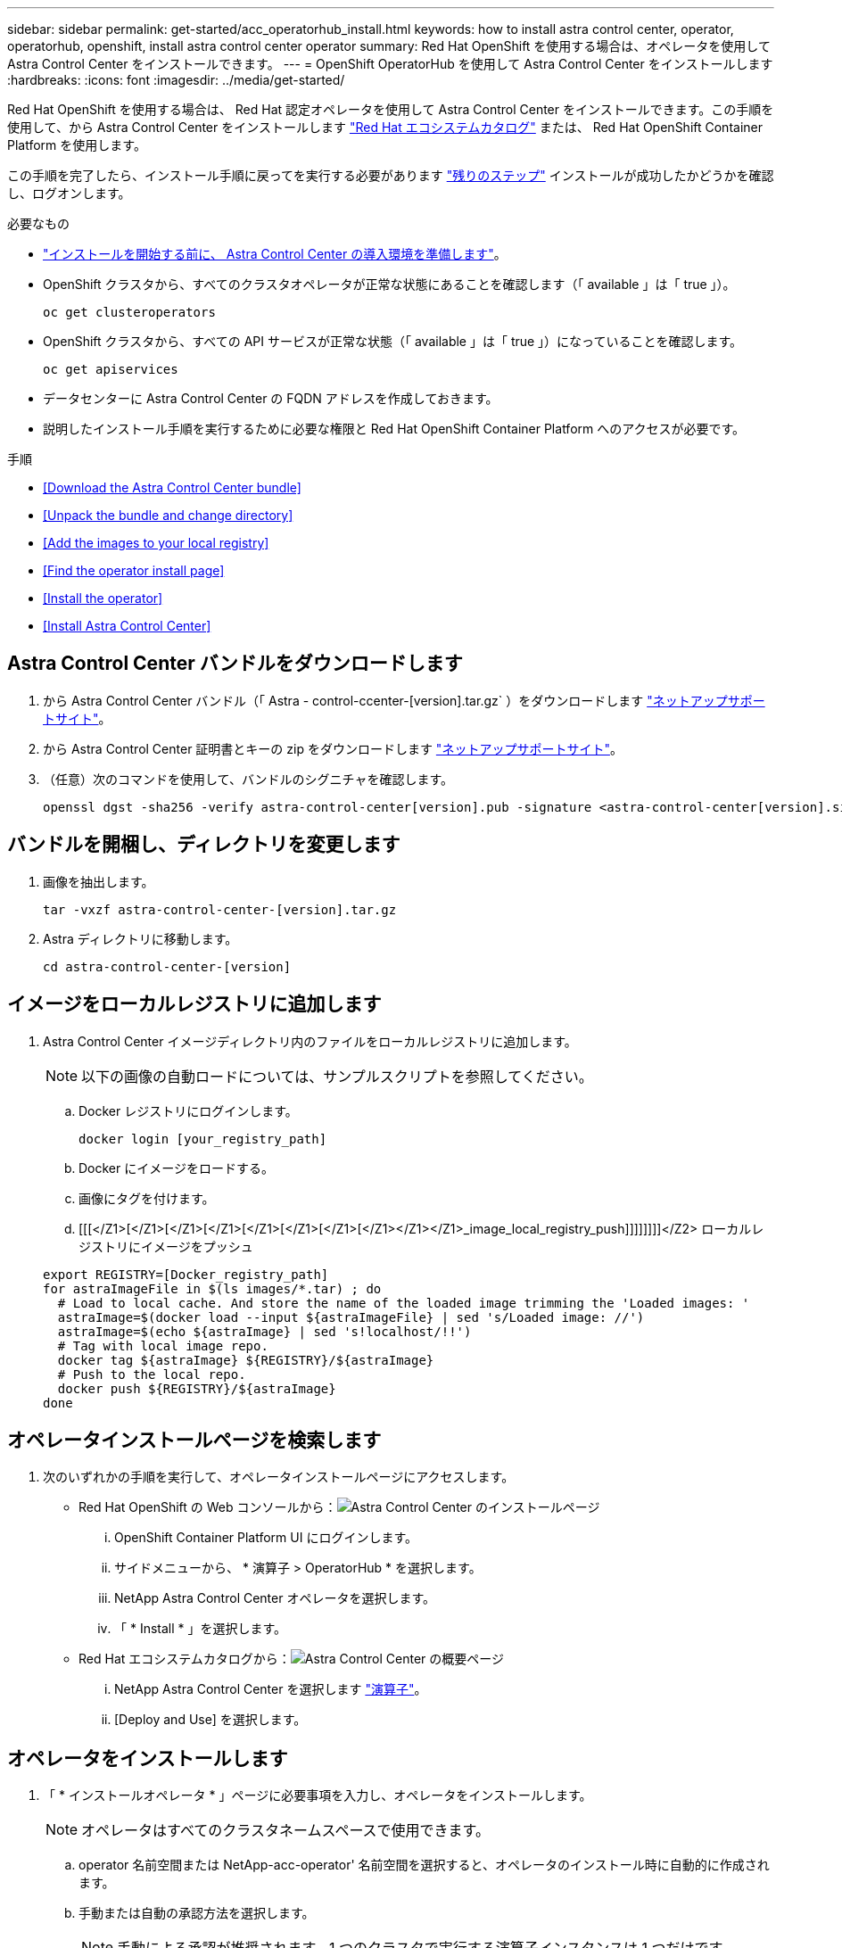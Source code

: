 ---
sidebar: sidebar 
permalink: get-started/acc_operatorhub_install.html 
keywords: how to install astra control center, operator, operatorhub, openshift, install astra control center operator 
summary: Red Hat OpenShift を使用する場合は、オペレータを使用して Astra Control Center をインストールできます。 
---
= OpenShift OperatorHub を使用して Astra Control Center をインストールします
:hardbreaks:
:icons: font
:imagesdir: ../media/get-started/


Red Hat OpenShift を使用する場合は、 Red Hat 認定オペレータを使用して Astra Control Center をインストールできます。この手順を使用して、から Astra Control Center をインストールします https://catalog.redhat.com/software/operators/explore["Red Hat エコシステムカタログ"^] または、 Red Hat OpenShift Container Platform を使用します。

この手順を完了したら、インストール手順に戻ってを実行する必要があります link:../get-started/install_acc.html#verify-system-status["残りのステップ"] インストールが成功したかどうかを確認し、ログオンします。

.必要なもの
* link:requirements.html["インストールを開始する前に、 Astra Control Center の導入環境を準備します"]。
* OpenShift クラスタから、すべてのクラスタオペレータが正常な状態にあることを確認します（「 available 」は「 true 」）。
+
[listing]
----
oc get clusteroperators
----
* OpenShift クラスタから、すべての API サービスが正常な状態（「 available 」は「 true 」）になっていることを確認します。
+
[listing]
----
oc get apiservices
----
* データセンターに Astra Control Center の FQDN アドレスを作成しておきます。
* 説明したインストール手順を実行するために必要な権限と Red Hat OpenShift Container Platform へのアクセスが必要です。


.手順
* <<Download the Astra Control Center bundle>>
* <<Unpack the bundle and change directory>>
* <<Add the images to your local registry>>
* <<Find the operator install page>>
* <<Install the operator>>
* <<Install Astra Control Center>>




== Astra Control Center バンドルをダウンロードします

. から Astra Control Center バンドル（「 Astra - control-ccenter-[version].tar.gz` ）をダウンロードします https://mysupport.netapp.com/site/products/all/details/astra-control-center/downloads-tab["ネットアップサポートサイト"^]。
. から Astra Control Center 証明書とキーの zip をダウンロードします https://mysupport.netapp.com/site/products/all/details/astra-control-center/downloads-tab["ネットアップサポートサイト"^]。
. （任意）次のコマンドを使用して、バンドルのシグニチャを確認します。
+
[listing]
----
openssl dgst -sha256 -verify astra-control-center[version].pub -signature <astra-control-center[version].sig astra-control-center[version].tar.gz
----




== バンドルを開梱し、ディレクトリを変更します

. 画像を抽出します。
+
[listing]
----
tar -vxzf astra-control-center-[version].tar.gz
----
. Astra ディレクトリに移動します。
+
[listing]
----
cd astra-control-center-[version]
----




== イメージをローカルレジストリに追加します

. Astra Control Center イメージディレクトリ内のファイルをローカルレジストリに追加します。
+

NOTE: 以下の画像の自動ロードについては、サンプルスクリプトを参照してください。

+
.. Docker レジストリにログインします。
+
[listing]
----
docker login [your_registry_path]
----
.. Docker にイメージをロードする。
.. 画像にタグを付けます。
.. [[[</Z1>[</Z1>[</Z1>[</Z1>[</Z1>[</Z1>[</Z1>[</Z1></Z1></Z1>_image_local_registry_push]]]]]]]]</Z2> ローカルレジストリにイメージをプッシュ


+
[listing]
----
export REGISTRY=[Docker_registry_path]
for astraImageFile in $(ls images/*.tar) ; do
  # Load to local cache. And store the name of the loaded image trimming the 'Loaded images: '
  astraImage=$(docker load --input ${astraImageFile} | sed 's/Loaded image: //')
  astraImage=$(echo ${astraImage} | sed 's!localhost/!!')
  # Tag with local image repo.
  docker tag ${astraImage} ${REGISTRY}/${astraImage}
  # Push to the local repo.
  docker push ${REGISTRY}/${astraImage}
done
----




== オペレータインストールページを検索します

. 次のいずれかの手順を実行して、オペレータインストールページにアクセスします。
+
** Red Hat OpenShift の Web コンソールから：image:openshift_operatorhub.png["Astra Control Center のインストールページ"]
+
... OpenShift Container Platform UI にログインします。
... サイドメニューから、 * 演算子 > OperatorHub * を選択します。
... NetApp Astra Control Center オペレータを選択します。
... 「 * Install * 」を選択します。


** Red Hat エコシステムカタログから：image:red_hat_catalog.png["Astra Control Center の概要ページ"]
+
... NetApp Astra Control Center を選択します https://catalog.redhat.com/software/operators/detail/611fd22aaf489b8bb1d0f274["演算子"]。
... [Deploy and Use] を選択します。








== オペレータをインストールします

. 「 * インストールオペレータ * 」ページに必要事項を入力し、オペレータをインストールします。
+

NOTE: オペレータはすべてのクラスタネームスペースで使用できます。

+
.. operator 名前空間または NetApp-acc-operator' 名前空間を選択すると、オペレータのインストール時に自動的に作成されます。
.. 手動または自動の承認方法を選択します。
+

NOTE: 手動による承認が推奨されます。1 つのクラスタで実行する演算子インスタンスは 1 つだけです。

.. 「 * Install * 」を選択します。
+

NOTE: 手動承認方式を選択した場合は、このオペレータの手動インストール計画を承認するように求められます。



. コンソールで、 OperatorHub メニューに移動して、オペレータが正常にインストールされたことを確認します。




== Astra Control Center をインストールします

. Astra Control Center オペレータの詳細ビュー内のコンソールから、 [Provided API] セクションの [Create instance] を選択します。
. Create AstraControlCenter フォーム・フィールドに次のように入力します
+
.. Astra Control Center の名前を保持または調整します。
.. （オプション） AutoSupport を有効または無効にします。Auto Support 機能の保持を推奨します。
.. Astra Control Center のアドレスを入力します。アドレスには 'http://' または https:// を入力しないでください
.. アカウント名、 E メールアドレス、および管理者の姓を入力します。
.. デフォルトのボリューム再利用ポリシーをそのまま使用します。
.. * Image Registry * に、ローカルコンテナイメージのレジストリパスを入力します。アドレスには 'http://' または https:// を入力しないでください
.. 認証が必要なレジストリを使用する場合は、シークレットを入力します。
.. 管理者の名を入力します。
.. リソースの拡張を構成する。
.. デフォルトのストレージクラスは保持します。
.. CRD 処理の環境設定を定義します。


. 「 Create 」を選択します。




== 次の手順

Astra Control Center が正しくインストールされたことを確認し、を完了します link:../get-started/install_acc.html#verify-system-status["残りのステップ"] ログインしてください。さらに、の導入も完了します 。
